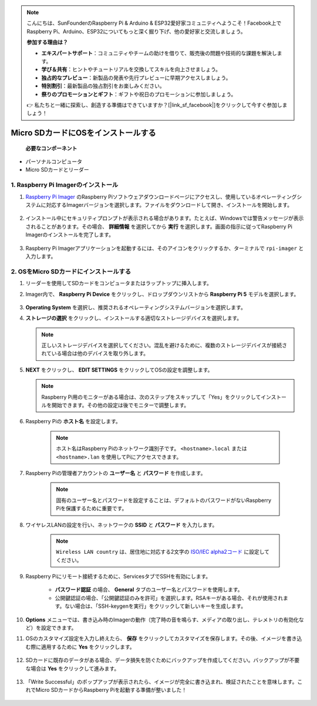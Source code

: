 .. note::

    こんにちは、SunFounderのRaspberry Pi & Arduino & ESP32愛好家コミュニティへようこそ！Facebook上でRaspberry Pi、Arduino、ESP32についてもっと深く掘り下げ、他の愛好家と交流しましょう。

    **参加する理由は？**

    - **エキスパートサポート**：コミュニティやチームの助けを借りて、販売後の問題や技術的な課題を解決します。
    - **学び＆共有**：ヒントやチュートリアルを交換してスキルを向上させましょう。
    - **独占的なプレビュー**：新製品の発表や先行プレビューに早期アクセスしましょう。
    - **特別割引**：最新製品の独占割引をお楽しみください。
    - **祭りのプロモーションとギフト**：ギフトや祝日のプロモーションに参加しましょう。

    👉 私たちと一緒に探索し、創造する準備はできていますか？[|link_sf_facebook|]をクリックして今すぐ参加しましょう！

.. _install_os_sd:

Micro SDカードにOSをインストールする
============================================================

 **必要なコンポーネント** 

* パーソナルコンピュータ
* Micro SDカードとリーダー

1. Raspberry Pi Imagerのインストール
---------------------------------------------------

#. `Raspberry Pi Imager <https://www.raspberrypi.org/software/>`_ のRaspberry Piソフトウェアダウンロードページにアクセスし、使用しているオペレーティングシステムに対応するImagerバージョンを選択します。ファイルをダウンロードして開き、インストールを開始します。

    .. image:: img/os_install_imager.png
        :align: center

#. インストール中にセキュリティプロンプトが表示される場合があります。たとえば、Windowsでは警告メッセージが表示されることがあります。その場合、 **詳細情報** を選択してから **実行** を選択します。画面の指示に従ってRaspberry Pi Imagerのインストールを完了します。

    .. image:: img/os_info.png
        :align: center

#. Raspberry Pi Imagerアプリケーションを起動するには、そのアイコンをクリックするか、ターミナルで ``rpi-imager`` と入力します。

    .. image:: img/os_open_imager.png
        :align: center

2. OSをMicro SDカードにインストールする
------------------------------------------------

#. リーダーを使用してSDカードをコンピュータまたはラップトップに挿入します。

#. Imager内で、 **Raspberry Pi Device** をクリックし、ドロップダウンリストから **Raspberry Pi 5** モデルを選択します。

    .. image:: img/os_choose_device_pi5.png
        :align: center

#.  **Operating System** を選択し、推奨されるオペレーティングシステムバージョンを選択します。

    .. image:: img/os_choose_os.png
        :align: center

#.  **ストレージの選択** をクリックし、インストールする適切なストレージデバイスを選択します。

    .. note::

        正しいストレージデバイスを選択してください。混乱を避けるために、複数のストレージデバイスが接続されている場合は他のデバイスを取り外します。

    .. image:: img/os_choose_sd.png
        :align: center

#.  **NEXT** をクリックし、 **EDIT SETTINGS** をクリックしてOSの設定を調整します。

    .. note::

        Raspberry Pi用のモニターがある場合は、次のステップをスキップして「Yes」をクリックしてインストールを開始できます。その他の設定は後でモニターで調整します。

    .. image:: img/os_enter_setting.png
        :align: center

#. Raspberry Piの **ホスト名** を設定します。

    .. note::

        ホスト名はRaspberry Piのネットワーク識別子です。 ``<hostname>.local`` または ``<hostname>.lan`` を使用してPiにアクセスできます。

    .. image:: img/os_set_hostname.png
        :align: center

#. Raspberry Piの管理者アカウントの **ユーザー名** と **パスワード** を作成します。

    .. note::

        固有のユーザー名とパスワードを設定することは、デフォルトのパスワードがないRaspberry Piを保護するために重要です。

    .. image:: img/os_set_username.png
        :align: center

#. ワイヤレスLANの設定を行い、ネットワークの **SSID** と **パスワード** を入力します。

    .. note::

        ``Wireless LAN country`` は、居住地に対応する2文字の `ISO/IEC alpha2コード <https://en.wikipedia.org/wiki/ISO_3166-1_alpha-2#Officially_assigned_code_elements>`_ に設定してください。

    .. image:: img/os_set_wifi.png
        :align: center

#. Raspberry Piにリモート接続するために、ServicesタブでSSHを有効にします。

    * **パスワード認証** の場合、 **General** タブのユーザー名とパスワードを使用します。
    * 公開鍵認証の場合、「公開鍵認証のみを許可」を選択します。RSAキーがある場合、それが使用されます。ない場合は、「SSH-keygenを実行」をクリックして新しいキーを生成します。

    .. image:: img/os_enable_ssh.png
        :align: center

#.  **Options** メニューでは、書き込み時のImagerの動作（完了時の音を鳴らす、メディアの取り出し、テレメトリの有効化など）を設定できます。

    .. image:: img/os_options.png
        :align: center

#. OSのカスタマイズ設定を入力し終えたら、 **保存** をクリックしてカスタマイズを保存します。その後、イメージを書き込む際に適用するために **Yes** をクリックします。

    .. image:: img/os_click_yes.png
        :align: center

#. SDカードに既存のデータがある場合、データ損失を防ぐためにバックアップを作成してください。バックアップが不要な場合は **Yes** をクリックして進みます。

    .. image:: img/os_continue.png
        :align: center

#. 「Write Successful」のポップアップが表示されたら、イメージが完全に書き込まれ、検証されたことを意味します。これでMicro SDカードからRaspberry Piを起動する準備が整いました！

    .. image:: img/os_finish.png
        :align: center

